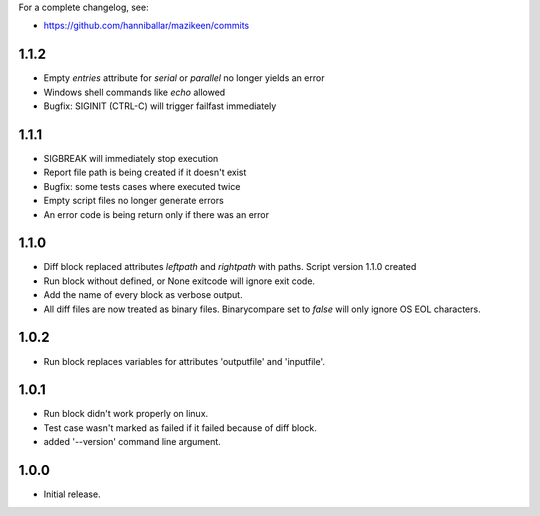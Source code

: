 
For a complete changelog, see:

* https://github.com/hanniballar/mazikeen/commits

1.1.2
-----
* Empty `entries` attribute for `serial` or `parallel` no longer yields an error
* Windows shell commands like `echo` allowed
* Bugfix: SIGINIT (CTRL-C) will trigger failfast immediately

1.1.1
-----
* SIGBREAK will immediately stop execution
* Report file path is being created if it doesn't exist
* Bugfix: some tests cases where executed twice
* Empty script files no longer generate errors
* An error code is being return only if there was an error

1.1.0
-----
* Diff block replaced attributes `leftpath` and `rightpath` with paths. Script version 1.1.0 created
* Run block without defined, or None exitcode will ignore exit code.
* Add the name of every block as verbose output.
* All diff files are now treated as binary files. Binarycompare set to `false` will only ignore OS EOL characters.

1.0.2
-----
* Run block replaces variables for attributes 'outputfile' and 'inputfile'.

1.0.1
-----
* Run block didn't work properly on linux.
* Test case wasn't marked as failed if it failed because of diff block.
* added '--version' command line argument.

1.0.0
-----
* Initial release.
